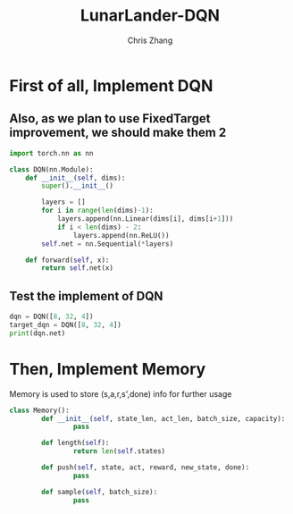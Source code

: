 #+TITLE: LunarLander-DQN
#+AUTHOR: Chris Zhang

* First of all, Implement DQN
** Also, as we plan to use FixedTarget improvement, we should make them 2
#+begin_src jupyter-python :session dqn :results both :export both
  import torch.nn as nn

  class DQN(nn.Module):
      def __init__(self, dims):
          super().__init__()
		
          layers = []
          for i in range(len(dims)-1):
              layers.append(nn.Linear(dims[i], dims[i+1]))
              if i < len(dims) - 2:
                  layers.append(nn.ReLU())
          self.net = nn.Sequential(*layers)

      def forward(self, x):
          return self.net(x)

#+end_src

#+RESULTS:

** Test the implement of DQN
#+begin_src jupyter-python :session dqn :results both
  dqn = DQN([8, 32, 4])
  target_dqn = DQN([8, 32, 4])
  print(dqn.net)
#+end_src

#+RESULTS:
: Sequential(
:   (0): Linear(in_features=8, out_features=32, bias=True)
:   (1): ReLU()
:   (2): Linear(in_features=32, out_features=4, bias=True)
: )

* Then, Implement Memory
Memory is used to store (s,a,r,s',done) info for further usage
#+begin_src jupyter-python :session dqn :results both
  class Memory():
          def __init__(self, state_len, act_len, batch_size, capacity):
                  pass

          def length(self):
                  return len(self.states)
	
          def push(self, state, act, reward, new_state, done):
                  pass

          def sample(self, batch_size):
                  pass

#+end_src
